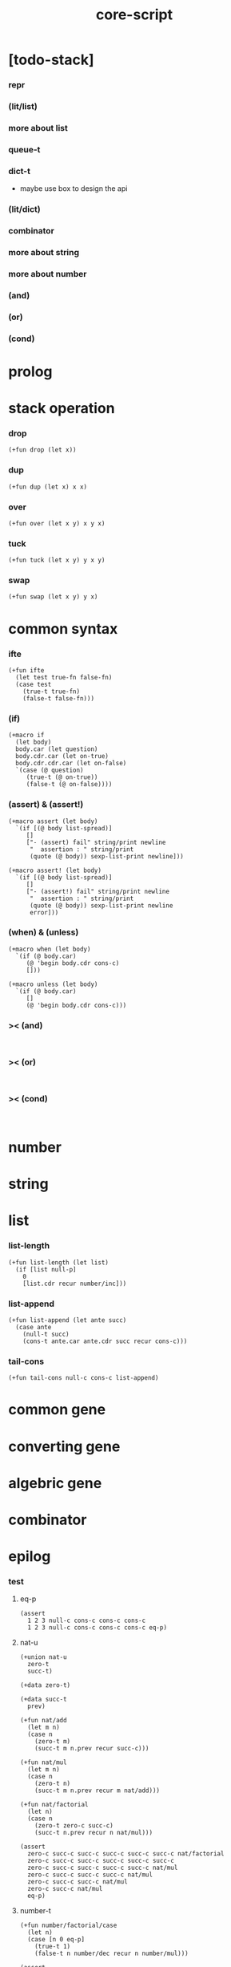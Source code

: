 #+property: tangle core-script.cs
#+title: core-script

* [todo-stack]

*** repr

*** (lit/list)

*** more about list

*** queue-t

*** dict-t

    - maybe use box to design the api

*** (lit/dict)

*** combinator

*** more about string

*** more about number

*** (and)

*** (or)

*** (cond)

* prolog

* stack operation

*** drop

    #+begin_src cicada
    (+fun drop (let x))
    #+end_src

*** dup

    #+begin_src cicada
    (+fun dup (let x) x x)
    #+end_src

*** over

    #+begin_src cicada
    (+fun over (let x y) x y x)
    #+end_src

*** tuck

    #+begin_src cicada
    (+fun tuck (let x y) y x y)
    #+end_src

*** swap

    #+begin_src cicada
    (+fun swap (let x y) y x)
    #+end_src

* common syntax

*** ifte

    #+begin_src cicada
    (+fun ifte
      (let test true-fn false-fn)
      (case test
        (true-t true-fn)
        (false-t false-fn)))
    #+end_src

*** (if)

    #+begin_src cicada
    (+macro if
      (let body)
      body.car (let question)
      body.cdr.car (let on-true)
      body.cdr.cdr.car (let on-false)
      `(case (@ question)
         (true-t (@ on-true))
         (false-t (@ on-false))))
    #+end_src

*** (assert) & (assert!)

    #+begin_src cicada
    (+macro assert (let body)
      `(if [(@ body list-spread)]
         []
         ["- (assert) fail" string/print newline
          "  assertion : " string/print
          (quote (@ body)) sexp-list-print newline]))

    (+macro assert! (let body)
      `(if [(@ body list-spread)]
         []
         ["- (assert!) fail" string/print newline
          "  assertion : " string/print
          (quote (@ body)) sexp-list-print newline
          error]))
    #+end_src

*** (when) & (unless)

    #+begin_src cicada
    (+macro when (let body)
      `(if (@ body.car)
         (@ 'begin body.cdr cons-c)
         []))

    (+macro unless (let body)
      `(if (@ body.car)
         []
         (@ 'begin body.cdr cons-c)))
    #+end_src

*** >< (and)

    #+begin_src cicada

    #+end_src

*** >< (or)

    #+begin_src cicada

    #+end_src

*** >< (cond)

    #+begin_src cicada

    #+end_src

* number

* string

* list

*** list-length

    #+begin_src jojo
    (+fun list-length (let list)
      (if [list null-p]
        0
        [list.cdr recur number/inc]))
    #+end_src

*** list-append

    #+begin_src jojo
    (+fun list-append (let ante succ)
      (case ante
        (null-t succ)
        (cons-t ante.car ante.cdr succ recur cons-c)))
    #+end_src

*** tail-cons

    #+begin_src jojo
    (+fun tail-cons null-c cons-c list-append)
    #+end_src

* common gene

* converting gene

* algebric gene

* combinator

* epilog

*** test

***** eq-p

      #+begin_src cicada
      (assert
        1 2 3 null-c cons-c cons-c cons-c
        1 2 3 null-c cons-c cons-c cons-c eq-p)
      #+end_src

***** nat-u

      #+begin_src cicada
      (+union nat-u
        zero-t
        succ-t)

      (+data zero-t)

      (+data succ-t
        prev)

      (+fun nat/add
        (let m n)
        (case n
          (zero-t m)
          (succ-t m n.prev recur succ-c)))

      (+fun nat/mul
        (let m n)
        (case n
          (zero-t n)
          (succ-t m n.prev recur m nat/add)))

      (+fun nat/factorial
        (let n)
        (case n
          (zero-t zero-c succ-c)
          (succ-t n.prev recur n nat/mul)))

      (assert
        zero-c succ-c succ-c succ-c succ-c succ-c nat/factorial
        zero-c succ-c succ-c succ-c succ-c succ-c
        zero-c succ-c succ-c succ-c succ-c nat/mul
        zero-c succ-c succ-c succ-c nat/mul
        zero-c succ-c succ-c nat/mul
        zero-c succ-c nat/mul
        eq-p)
      #+end_src

***** number-t

      #+begin_src cicada
      (+fun number/factorial/case
        (let n)
        (case [n 0 eq-p]
          (true-t 1)
          (false-t n number/dec recur n number/mul)))

      (assert
        5 number/factorial/case
        120 eq-p)

      (+fun number/factorial/ifte
        (let n)
        n 0 eq-p
        {1}
        {n number/dec recur n number/mul}
        ifte)

      (assert
        5 number/factorial/ifte
        120 eq-p)

      (+fun number/factorial
        (let n)
        (if [n 0 eq-p]
          1
          [n number/dec recur n number/mul]))

      (assert
        5 number/factorial
        120 eq-p)
      #+end_src

***** (+var)

      #+begin_src cicada
      (+var var/cons 1 null-c cons-c)

      (assert
        2 var/cons.car!
        var/cons 2 null-c cons-c eq-p)

      (+fun nat->number
        (let n)
        (case n
          (zero-t 0)
          (succ-t n.prev recur number/inc)))

      (+var var/nat zero-c succ-c succ-c)

      (assert
        var/nat nat->number 2 eq-p)

      (assert
        zero-c var/nat.prev!
        var/nat nat->number 1 eq-p)
      #+end_src

***** (@)

      #+begin_src cicada
      (assert
        `(1 2 (@ 1 2 number/add number->string))
        '(1 2 3) eq-p)
      #+end_src

***** (+gene) & (+disp)

      #+begin_src cicada
      (+gene gene0 2
        drop drop
        "default gene0")

      (assert 1 2 gene0 "default gene0" eq-p)

      (+disp gene0 [number-t number-t]
        drop drop
        "number-t number-t gene0")

      (assert 1 2 gene0 "number-t number-t gene0" eq-p)
      #+end_src

***** (when) & (unless)

      #+begin_src cicada
      (assert
        (when [1 1 eq-p] 'ok)
        'ok eq-p)

      (assert
        true-c
        (unless [1 1 eq-p] 'ugh))

      (assert
        true-c
        (when [1 2 eq-p] 'ugh))

      (assert
        (unless [1 2 eq-p] 'ok)
        'ok eq-p)
      #+end_src
